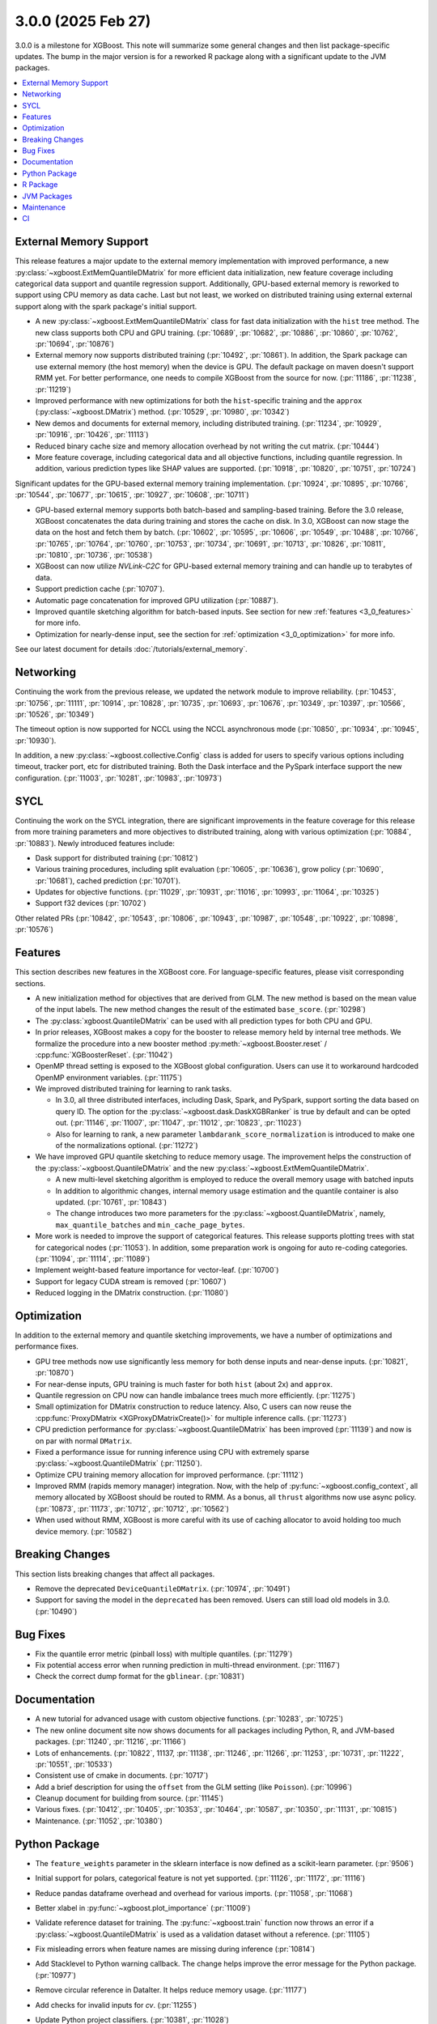###################
3.0.0 (2025 Feb 27)
###################

3.0.0 is a milestone for XGBoost. This note will summarize some general changes and then
list package-specific updates. The bump in the major version is for a reworked R package
along with a significant update to the JVM packages.

.. contents::
  :backlinks: none
  :local:

***********************
External Memory Support
***********************

This release features a major update to the external memory implementation with improved
performance, a new :py:class:`~xgboost.ExtMemQuantileDMatrix` for more efficient data
initialization, new feature coverage including categorical data support and quantile
regression support. Additionally, GPU-based external memory is reworked to support using
CPU memory as data cache. Last but not least, we worked on distributed training using
external external support along with the spark package's initial support.

- A new :py:class:`~xgboost.ExtMemQuantileDMatrix` class for fast data initialization with
  the ``hist`` tree method. The new class supports both CPU and GPU training. (:pr:`10689`,
  :pr:`10682`, :pr:`10886`, :pr:`10860`, :pr:`10762`, :pr:`10694`, :pr:`10876`)
- External memory now supports distributed training (:pr:`10492`, :pr:`10861`). In addition, the
  Spark package can use external memory (the host memory) when the device is GPU. The
  default package on maven doesn't support RMM yet. For better performance, one needs
  to compile XGBoost from the source for now. (:pr:`11186`, :pr:`11238`, :pr:`11219`)
- Improved performance with new optimizations for both the ``hist``-specific training and
  the ``approx`` (:py:class:`~xgboost.DMatrix`) method. (:pr:`10529`, :pr:`10980`, :pr:`10342`)
- New demos and documents for external memory, including distributed training. (:pr:`11234`,
  :pr:`10929`, :pr:`10916`, :pr:`10426`, :pr:`11113`)
- Reduced binary cache size and memory allocation overhead by not writing the cut matrix. (:pr:`10444`)
- More feature coverage, including categorical data and all objective functions, including
  quantile regression. In addition, various prediction types like SHAP values are
  supported. (:pr:`10918`, :pr:`10820`, :pr:`10751`, :pr:`10724`)

Significant updates for the GPU-based external memory training implementation. (:pr:`10924`,
:pr:`10895`, :pr:`10766`, :pr:`10544`, :pr:`10677`, :pr:`10615`, :pr:`10927`, :pr:`10608`, :pr:`10711`)

- GPU-based external memory supports both batch-based and sampling-based training. Before
  the 3.0 release, XGBoost concatenates the data during training and stores the cache on
  disk. In 3.0, XGBoost can now stage the data on the host and fetch them by
  batch. (:pr:`10602`, :pr:`10595`, :pr:`10606`, :pr:`10549`, :pr:`10488`, :pr:`10766`, :pr:`10765`, :pr:`10764`, :pr:`10760`, :pr:`10753`,
  :pr:`10734`, :pr:`10691`, :pr:`10713`, :pr:`10826`, :pr:`10811`, :pr:`10810`, :pr:`10736`, :pr:`10538`)
- XGBoost can now utilize `NVLink-C2C` for GPU-based external memory training and can
  handle up to terabytes of data.
- Support prediction cache (:pr:`10707`).
- Automatic page concatenation for improved GPU utilization (:pr:`10887`).
- Improved quantile sketching algorithm for batch-based inputs. See section for new
  :ref:`features <3_0_features>` for more info.
- Optimization for nearly-dense input, see the section for :ref:`optimization
  <3_0_optimization>` for more info.

See our latest document for details :doc:`/tutorials/external_memory`.

**********
Networking
**********

Continuing the work from the previous release, we updated the network module to improve
reliability. (:pr:`10453`, :pr:`10756`, :pr:`11111`, :pr:`10914`, :pr:`10828`, :pr:`10735`, :pr:`10693`, :pr:`10676`, :pr:`10349`,
:pr:`10397`, :pr:`10566`, :pr:`10526`, :pr:`10349`)

The timeout option is now supported for NCCL using the NCCL asynchronous mode (:pr:`10850`,
:pr:`10934`, :pr:`10945`, :pr:`10930`).

In addition, a new :py:class:`~xgboost.collective.Config` class is added for users to
specify various options including timeout, tracker port, etc for distributed
training. Both the Dask interface and the PySpark interface support the new
configuration. (:pr:`11003`, :pr:`10281`, :pr:`10983`, :pr:`10973`)

****
SYCL
****

Continuing the work on the SYCL integration, there are significant improvements in the
feature coverage for this release from more training parameters and more objectives to
distributed training, along with various optimization (:pr:`10884`, :pr:`10883`). Newly introduced
features include:

- Dask support for distributed training (:pr:`10812`)

- Various training procedures, including split evaluation (:pr:`10605`, :pr:`10636`), grow policy
  (:pr:`10690`, :pr:`10681`), cached prediction (:pr:`10701`).

- Updates for objective functions. (:pr:`11029`, :pr:`10931`, :pr:`11016`, :pr:`10993`, :pr:`11064`, :pr:`10325`)

- Support f32 devices (:pr:`10702`)

Other related PRs (:pr:`10842`, :pr:`10543`, :pr:`10806`, :pr:`10943`, :pr:`10987`, :pr:`10548`, :pr:`10922`, :pr:`10898`, :pr:`10576`)

.. _3_0_features:

********
Features
********

This section describes new features in the XGBoost core. For language-specific features,
please visit corresponding sections.

- A new initialization method for objectives that are derived from GLM. The new method is
  based on the mean value of the input labels. The new method changes the result of the
  estimated ``base_score``. (:pr:`10298`)

- The :py:class:`xgboost.QuantileDMatrix` can be used with all prediction types for both
  CPU and GPU.

- In prior releases, XGBoost makes a copy for the booster to release memory held by
  internal tree methods. We formalize the procedure into a new booster method
  :py:meth:`~xgboost.Booster.reset` / :cpp:func:`XGBoosterReset`. (:pr:`11042`)

- OpenMP thread setting is exposed to the XGBoost global configuration. Users can use it
  to workaround hardcoded OpenMP environment variables. (:pr:`11175`)

- We improved distributed training for learning to rank tasks.

  + In 3.0, all three distributed interfaces, including Dask, Spark, and PySpark, support
    sorting the data based on query ID. The option for the
    :py:class:`~xgboost.dask.DaskXGBRanker` is true by default and can be opted
    out. (:pr:`11146`, :pr:`11007`, :pr:`11047`, :pr:`11012`, :pr:`10823`, :pr:`11023`)

  + Also for learning to rank, a new parameter ``lambdarank_score_normalization`` is
    introduced to make one of the normalizations optional. (:pr:`11272`)

- We have improved GPU quantile sketching to reduce memory usage. The improvement helps
  the construction of the :py:class:`~xgboost.QuantileDMatrix` and the new
  :py:class:`~xgboost.ExtMemQuantileDMatrix`.

  + A new multi-level sketching algorithm is employed to reduce the overall memory usage
    with batched inputs
  + In addition to algorithmic changes, internal memory usage estimation and the quantile
    container is also updated. (:pr:`10761`, :pr:`10843`)
  + The change introduces two more parameters for the
    :py:class:`~xgboost.QuantileDMatrix`, namely, ``max_quantile_batches`` and
    ``min_cache_page_bytes``.

- More work is needed to improve the support of categorical features. This release
  supports plotting trees with stat for categorical nodes (:pr:`11053`). In addition, some
  preparation work is ongoing for auto re-coding categories. (:pr:`11094`, :pr:`11114`, :pr:`11089`)
- Implement weight-based feature importance for vector-leaf. (:pr:`10700`)
- Support for legacy CUDA stream is removed (:pr:`10607`)
- Reduced logging in the DMatrix construction. (:pr:`11080`)

.. _3_0_optimization:

************
Optimization
************

In addition to the external memory and quantile sketching improvements, we have a number
of optimizations and performance fixes.

- GPU tree methods now use significantly less memory for both dense inputs and near-dense
  inputs. (:pr:`10821`, :pr:`10870`)
- For near-dense inputs, GPU training is much faster for both ``hist`` (about 2x) and
  ``approx``.
- Quantile regression on CPU now can handle imbalance trees much more efficiently. (:pr:`11275`)
- Small optimization for DMatrix construction to reduce latency. Also, C users can now
  reuse the :cpp:func:`ProxyDMatrix <XGProxyDMatrixCreate()>` for multiple inference
  calls. (:pr:`11273`)
- CPU prediction performance for :py:class:`~xgboost.QuantileDMatrix` has been improved
  (:pr:`11139`) and now is on par with normal ``DMatrix``.
- Fixed a performance issue for running inference using CPU with extremely sparse
  :py:class:`~xgboost.QuantileDMatrix` (:pr:`11250`).
- Optimize CPU training memory allocation for improved performance. (:pr:`11112`)
- Improved RMM (rapids memory manager) integration. Now, with the help of
  :py:func:`~xgboost.config_context`, all memory allocated by XGBoost should be routed to
  RMM. As a bonus, all ``thrust`` algorithms now use async policy. (:pr:`10873`, :pr:`11173`, :pr:`10712`,
  :pr:`10712`, :pr:`10562`)
- When used without RMM, XGBoost is more careful with its use of caching allocator to
  avoid holding too much device memory. (:pr:`10582`)

****************
Breaking Changes
****************
This section lists breaking changes that affect all packages.

- Remove the deprecated ``DeviceQuantileDMatrix``. (:pr:`10974`, :pr:`10491`)
- Support for saving the model in the ``deprecated`` has been removed. Users can still
  load old models in 3.0. (:pr:`10490`)

*********
Bug Fixes
*********
- Fix the quantile error metric (pinball loss) with multiple quantiles. (:pr:`11279`)
- Fix potential access error when running prediction in multi-thread environment. (:pr:`11167`)
- Check the correct dump format for the ``gblinear``. (:pr:`10831`)

*************
Documentation
*************
- A new tutorial for advanced usage with custom objective functions. (:pr:`10283`, :pr:`10725`)
- The new online document site now shows documents for all packages including Python, R,
  and JVM-based packages. (:pr:`11240`, :pr:`11216`, :pr:`11166`)
- Lots of enhancements. (:pr:`10822`, 11137, :pr:`11138`, :pr:`11246`, :pr:`11266`, :pr:`11253`, :pr:`10731`, :pr:`11222`,
  :pr:`10551`, :pr:`10533`)
- Consistent use of cmake in documents. (:pr:`10717`)
- Add a brief description for using the ``offset`` from the GLM setting (like
  ``Poisson``). (:pr:`10996`)
- Cleanup document for building from source. (:pr:`11145`)
- Various fixes. (:pr:`10412`, :pr:`10405`, :pr:`10353`, :pr:`10464`, :pr:`10587`, :pr:`10350`, :pr:`11131`, :pr:`10815`)
- Maintenance. (:pr:`11052`, :pr:`10380`)

**************
Python Package
**************

- The ``feature_weights`` parameter in the sklearn interface is now defined as
  a scikit-learn parameter. (:pr:`9506`)
- Initial support for polars, categorical feature is not yet supported. (:pr:`11126`, :pr:`11172`,
  :pr:`11116`)
- Reduce pandas dataframe overhead and overhead for various imports. (:pr:`11058`, :pr:`11068`)
- Better xlabel in :py:func:`~xgboost.plot_importance` (:pr:`11009`)
- Validate reference dataset for training. The :py:func:`~xgboost.train` function now
  throws an error if a :py:class:`~xgboost.QuantileDMatrix` is used as a validation
  dataset without a reference. (:pr:`11105`)
- Fix misleading errors when feature names are missing during inference (:pr:`10814`)
- Add Stacklevel to Python warning callback. The change helps improve the error message
  for the Python package. (:pr:`10977`)
- Remove circular reference in DataIter. It helps reduce memory usage. (:pr:`11177`)
- Add checks for invalid inputs for `cv`. (:pr:`11255`)
- Update Python project classifiers. (:pr:`10381`, :pr:`11028`)
- Support doc link for the sklearn module. Users can now find links to documents in a
  jupyter notebook. (:pr:`10287`)

- Dask

  + Optional support for client-side logging (:pr:`10942`)
  + Fix LTR with empty partition and NCCL error. (:pr:`11152`)
  + Prevent the training from hanging due to aborted workers. (:pr:`10985`)
  + See the :ref:`3_0_features` section for changes to ranking models.

- PySpark

  + Expose Training and Validation Metrics (:pr:`11133`)
  + Add barrier before initializing the communicator (:pr:`10938`)
  + See the :ref:`3_0_features` section for changes to ranking models.

- Document updates (:pr:`11265`).
- Maintenance. (:pr:`11071`, :pr:`11211`, :pr:`10837`, :pr:`10754`, :pr:`10347`, :pr:`10678`, :pr:`11002`, :pr:`10692`, :pr:`11006`,
  :pr:`10972`, :pr:`10907`, :pr:`10659`, :pr:`10358`, :pr:`11149`, :pr:`11178`, :pr:`11248`)

- Breaking changes

  + Remove deprecated `feval`. (:pr:`11051`)
  + Remove dask from the default import. (:pr:`10935`) Users are now required to import the
    XGBoost Dask through:

    .. code-block:: python

       from xgboost import dask as dxgb

    instead of:

    .. code-block:: python

       import xgboost as xgb
       xgb.dask

    The change helps avoid introducing dask into the default import set.

  + Bump Python requirement to 3.10. (:pr:`10434`)
  + Drop support for datatable. (:pr:`11070`)

*********
R Package
*********

We have been reworking the R package for a few releases now. In 3.0, we will start
publishing a new R package on public repositories, likely R-universe, before moving toward
a CRAN update. The new package features a much more ergonomic interface, which is also
more idiomatic to R speakers. In addition, a range of new features are introduced to the
package. To name a few, the new package includes categorical feature support,
``QuantileDMatrix``, and an initial implementation of the external memory training.

Also, we finally have an online documentation site for the R package featuring both
vignettes and API references (:pr:`11166`, :pr:`11257`). A good starting point for the new interface
is the new ``xgboost()`` function. We won't list all the feature gains here, as there are
too many! Please visit the :doc:`/R-package/index` for more info. There's a migration
guide (:pr:`11197`) there if you use a previous XGBoost R package version.

- Support for the MSVC build was dropped due to incompatibility with R headers. (:pr:`10355`,
  :pr:`11150`)
- Maintenance (:pr:`11259`)
- Related PRs. (:pr:`11171`, :pr:`11231`, :pr:`11223`, :pr:`11073`, :pr:`11224`, :pr:`11076`, :pr:`11084`, :pr:`11081`,
  :pr:`11072`, :pr:`11170`, :pr:`11123`, :pr:`11168`, :pr:`11264`, :pr:`11140`, :pr:`11117`, :pr:`11104`, :pr:`11095`, :pr:`11125`, :pr:`11124`,
  :pr:`11122`, :pr:`11108`, :pr:`11102`, :pr:`11101`, :pr:`11100`, :pr:`11077`, :pr:`11099`, :pr:`11074`, :pr:`11065`, :pr:`11092`, :pr:`11090`,
  :pr:`11096`, :pr:`11148`, :pr:`11151`, :pr:`11159`, :pr:`11204`, :pr:`11254`, :pr:`11109`, :pr:`11141`, :pr:`10798`, :pr:`10743`, :pr:`10849`,
  :pr:`10747`, :pr:`11022`, :pr:`10989`, :pr:`11026`, :pr:`11060`, :pr:`11059`, :pr:`11041`, :pr:`11043`, :pr:`11025`, :pr:`10674`, :pr:`10727`,
  :pr:`10745`, :pr:`10733`, :pr:`10750`, :pr:`10749`, :pr:`10744`, :pr:`10794`, :pr:`10330`, :pr:`10698`, :pr:`10687`, :pr:`10688`, :pr:`10654`,
  :pr:`10456`, :pr:`10556`, :pr:`10465`, :pr:`10337`)

************
JVM Packages
************

The XGBoost 3.0 release features a significant update to the JVM packages, and in
particular, the Spark package. There are breaking changes in packaging and some
parameters. Please visit the :doc:`migration guide </jvm/xgboost_spark_migration>` for
related changes. The work brings new features and a more unified feature set between CPU
and GPU implementation. (:pr:`10639`, :pr:`10833`, :pr:`10845`, :pr:`10847`, :pr:`10635`, :pr:`10630`, :pr:`11179`, :pr:`11184`)

- Automatic partitioning for distributed learning to rank. See the :ref:`features
  <3_0_features>` section above (:pr:`11023`).
- Resolve spark compatibility issue (:pr:`10917`)
- Support missing value when constructing dmatrix with iterator (:pr:`10628`)
- Fix transform performance issue (:pr:`10925`)
- Honor skip.native.build option in xgboost4j-gpu (:pr:`10496`)
- Support array features type for CPU (:pr:`10937`)
- Change default missing value to ``NaN`` for better alignment (:pr:`11225`)
- Don't cast to float if it's already float (:pr:`10386`)
- Maintenance. (:pr:`10982`, :pr:`10979`, :pr:`10978`, :pr:`10673`, :pr:`10660`, :pr:`10835`, :pr:`10836`, :pr:`10857`, :pr:`10618`,
  :pr:`10627`)

***********
Maintenance
***********

Code maintenance includes both refactoring (:pr:`10531`, :pr:`10573`, :pr:`11069`), cleanups (:pr:`11129`,
:pr:`10878`, :pr:`11244`, :pr:`10401`, :pr:`10502`, :pr:`11107`, :pr:`11097`, :pr:`11130`, :pr:`10758`, :pr:`10923`, :pr:`10541`, :pr:`10990`),
and improvements for tests (:pr:`10611`, :pr:`10658`, :pr:`10583`, :pr:`11245`, :pr:`10708`), along with fixing
various warnings in compilers and test dependencies (:pr:`10757`, :pr:`10641`, :pr:`11062`,
:pr:`11226`). Also, miscellaneous updates, including some dev scripts and profiling annotations
(:pr:`10485`, :pr:`10657`, :pr:`10854`, :pr:`10718`, :pr:`11158`, :pr:`10697`, :pr:`11276`).

Lastly, dependency updates (:pr:`10362`, :pr:`10363`, :pr:`10360`, :pr:`10373`, :pr:`10377`, :pr:`10368`, :pr:`10369`,
:pr:`10366`, :pr:`11032`, :pr:`11037`, :pr:`11036`, :pr:`11035`, :pr:`11034`, :pr:`10518`, :pr:`10536`, :pr:`10586`, :pr:`10585`, :pr:`10458`,
:pr:`10547`, :pr:`10429`, :pr:`10517`, :pr:`10497`, :pr:`10588`, :pr:`10975`, :pr:`10971`, :pr:`10970`, :pr:`10949`, :pr:`10947`, :pr:`10863`,
:pr:`10953`, :pr:`10954`, :pr:`10951`, :pr:`10590`, :pr:`10600`, :pr:`10599`, :pr:`10535`, :pr:`10516`, :pr:`10786`, :pr:`10859`, :pr:`10785`,
:pr:`10779`, :pr:`10790`, :pr:`10777`, :pr:`10855`, :pr:`10848`, :pr:`10778`, :pr:`10772`, :pr:`10771`, :pr:`10862`, :pr:`10952`, :pr:`10768`,
:pr:`10770`, :pr:`10769`, :pr:`10664`, :pr:`10663`, :pr:`10892`, :pr:`10979`, :pr:`10978`).

***
CI
***

- The CI is reworked to use `RunsOn` to integrate custom CI pipelines with GitHub
  action. The migration helps us reduce the maintenance burden and make the CI
  configuration more accessible to others. (:pr:`11001`, :pr:`11079`, :pr:`10649`, :pr:`11196`, :pr:`11055`,
  :pr:`10483`, :pr:`11078`, :pr:`11157`)

- Other maintenance work includes various small fixes, enhancements, and tooling
  updates. (:pr:`10877`, :pr:`10494`, :pr:`10351`, :pr:`10609`, :pr:`11192`, :pr:`11188`, :pr:`11142`, :pr:`10730`, :pr:`11066`,
  :pr:`11063`, :pr:`10800`, :pr:`10995`, :pr:`10858`, :pr:`10685`, :pr:`10593`, :pr:`11061`)
